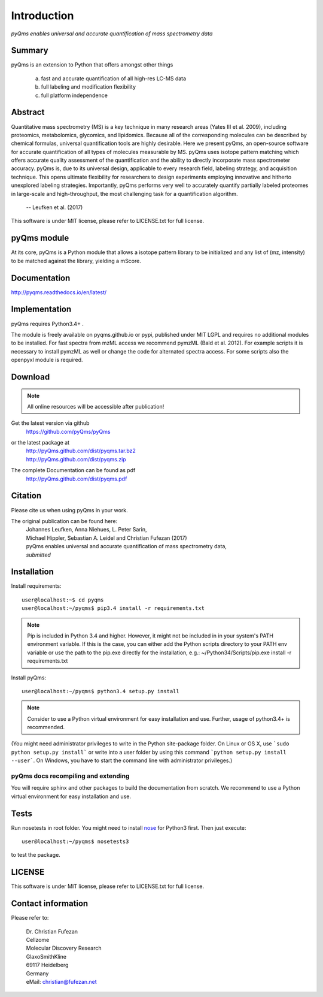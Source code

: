 Introduction
############

*pyQms enables universal and accurate quantification of mass spectrometry data*

..
    |build-status| |doc-status| |Gitter|

    .. |build-status| image:: https://travis-ci.org/pyqms/pyqms.svg?branch=master
       :target: https://travis-ci.org/pyqms/pyqms
       :alt: Travis CI status

    .. |doc-status| image:: https://readthedocs.org/projects/pyqms/badge/?version=latest
	:target: http://pyqms.readthedocs.io/en/latest/?badge=latest
	:alt: Documentation Status

    .. |Gitter| image:: https://img.shields.io/gitter/room/gitterHQ/gitter.svg
       :alt: Join the chat at https://gitter.im/pyqms/pyqms
       :target: https://gitter.im/pyqms/pyqms?utm_source=badge&utm_medium=badge&utm_campaign=pr-badge&utm_content=badge

Summary
*******

pyQms is an extension to Python that offers amongst other things

    a) fast and accurate quantification of all high-res LC-MS data

    b) full labeling and modification flexibility

    c) full platform independence



Abstract
********

Quantitative mass spectrometry (MS) is a key technique in many research areas (Yates III et al. 2009), including proteomics, metabolomics, glycomics, and lipidomics. Because all of the corresponding molecules can be described by chemical formulas, universal quantification tools are highly desirable. Here we present pyQms, an open-source software for accurate quantification of all types of molecules measurable by MS. pyQms uses isotope pattern matching which offers accurate quality assessment of the quantification and the ability to directly incorporate mass spectrometer accuracy. pyQms is, due to its universal design, applicable to every research field, labeling strategy, and acquisition technique. This opens ultimate flexibility for researchers to design experiments employing innovative and hitherto unexplored labeling strategies. Importantly, pyQms performs very well to accurately quantify partially labeled proteomes in large-scale and high-throughput, the most challenging task for a quantification algorithm.

            -- Leufken et al. (2017)


This software is under MIT license, please refer to LICENSE.txt for full license.



pyQms module
************
At its core, pyQms is a Python module that allows a isotope pattern library to
be initialized and any list of (mz, intensity) to be matched against the library,
yielding a mScore.

Documentation
*************

http://pyqms.readthedocs.io/en/latest/


Implementation
**************

pyQms requires Python3.4+ .


The module is freely available on pyqms.github.io or pypi,
published under MIT LGPL and requires no additional modules to be installed.
For fast spectra from mzML access we recommend pymzML (Bald et al. 2012).
For example scripts it is necessary to install pymzML as well or
change the code for alternated spectra access. For some scripts also the
openpyxl module is required.

.. _download_instructions:

Download
********

.. note::

    All online resources will be accessible after publication!

Get the latest version via github
    | https://github.com/pyQms/pyQms

or the latest package at
    | http://pyQms.github.com/dist/pyqms.tar.bz2
    | http://pyQms.github.com/dist/pyqms.zip

The complete Documentation can be found as pdf
    | http://pyQms.github.com/dist/pyqms.pdf



Citation
********

Please cite us when using pyQms in your work.


The original publication can be found here:
    | Johannes Leufken, Anna Niehues, L. Peter Sarin,
    | Michael Hippler, Sebastian A. Leidel and Christian Fufezan (2017)
    | pyQms enables universal and accurate quantification of mass spectrometry data,
    | *submitted*


.. _installation_instructions:

Installation
************

Install requirements::

    user@localhost:~$ cd pyqms
    user@localhost:~/pyqms$ pip3.4 install -r requirements.txt

.. note::

    Pip is included in Python 3.4 and higher. However, it might not be
    included in in your system's PATH environment variable.
    If this is the case, you can either add the Python scripts directory to your
    PATH env variable or use the path to the pip.exe directly for the
    installation, e.g.: ~/Python34/Scripts/pip.exe install -r requirements.txt


Install pyQms::

    user@localhost:~/pyqms$ python3.4 setup.py install


.. note::

    Consider to use a Python virtual environment for easy installation and use. 
    Further, usage of python3.4+ is recommended.

(You might need administrator privileges to write in the Python site-package folder.
On Linux or OS X, use ```sudo python setup.py install``` or write into a user folder
by using this command ```python setup.py install --user```. On Windows, you have to
start the command line with administrator privileges.)

pyQms docs recompiling and extending
====================================

You will require sphinx and other packages to build the documentation from
scratch. We recommend to use a Python virtual environment for easy installation
and use.


Tests
*****

Run nosetests in root folder. You might need to install `nose`_ for Python3
first. Then just execute::

    user@localhost:~/pyqms$ nosetests3

to test the package.

.. _nose:
    https://nose.readthedocs.org/en/latest/




LICENSE
*******

This software is under MIT license, please refer to LICENSE.txt for full license.



Contact information
*******************

Please refer to:

    | Dr. Christian Fufezan
    | Cellzome
    | Molecular Discovery Research
    | GlaxoSmithKline
    | 69117 Heidelberg
    | Germany
    | eMail: christian@fufezan.net
